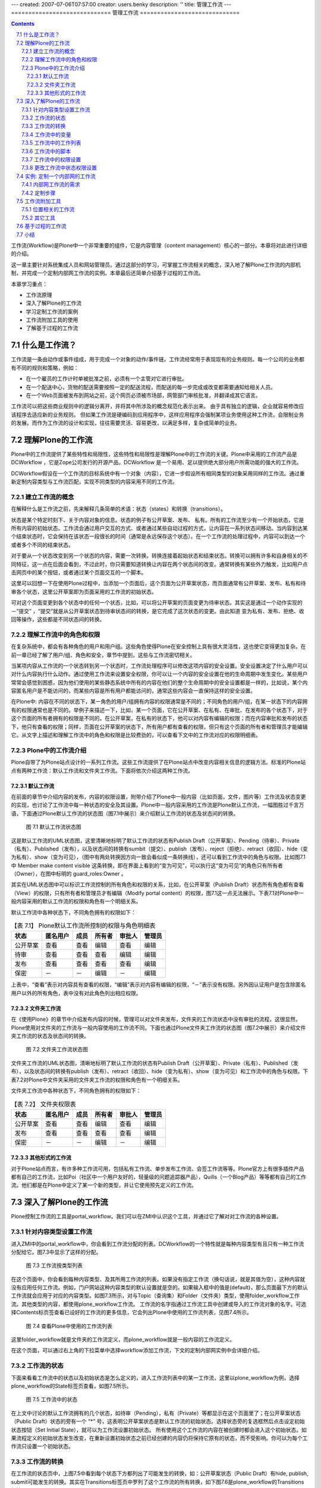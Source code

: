 ---
created: 2007-07-06T07:57:00
creator: users.benky
description: ''
title: 管理工作流
---
=============================
管理工作流
=============================

.. Contents::
.. sectnum::
   :prefix: 7.

工作流(Workflow)是Plone中一个非常重要的组件，它是内容管理（content management）核心的一部分。本章将对此进行详细的介绍。

这一章主要针对系统集成人员和网站管理员。通过这部分的学习，可掌握工作流相关的概念，深入地了解Plone工作流的内部机制，并完成一个定制内部网工作流的实例。本章最后还简单介绍基于过程的工作流。

本章学习重点：

- 工作流原理
- 深入了解Plone的工作流
- 学习定制工作流的案例
- 工作流附加工具的使用
- 了解基于过程的工作流

什么是工作流？
=================
工作流是一条由动作或事件组成，用于完成一个对象的动作/事件链。工作流经常用于表现现有的业务规则。每一个公司的业务都有不同的规则和策略，例如：

- 在一个雇员的工作计时单被批准之前，必须有一个主管对它进行审批。
- 在一个配送中心，货物的配送需要按照一定的配送流程，而配送的每一步完成或改变都需要通知给相关人员。
- 在一个Web页面被发布到网站之前，这个网页必须被市场部，网管部门审核批准，并翻译成其它语言。

工作流可以把这些商业规则中的逻辑分离开，并将其中所涉及的概念规范化表示出来。
由于具有独立的逻辑，企业就容易修改应该程序去适应新的业务规则。
但如果工作流是硬编码到应用程序中，这样应用程序会强制某项业务使用这种工作流，会限制业务的发展。而作为工作流的设计和实现，往往需要灵活、容易更改，以满足多样，复杂或简单的业务。

理解Plone的工作流
=====================
Plone中的工作流提供了某些特性和局限性，这些特性和局限性是理解Plone中的工作流的关键。Plone中采用的工作流产品是DCWorkflow ，它是Zope公司发行的开源产品，DCWorkflow 是一个易用、足以提供绝大部分用户所需功能的强大的工作流。

DCWorkflow假设在一个工作流的目标系统中有一个对象（内容），它进一步假设所有相同类型的对象采用同样的工作流。通过重新定制内容类型与工作流匹配，实现不同类型的内容采用不同的工作流。

建立工作流的概念
------------------------------
在解释什么是工作流之前，先来解释几条简单的术语：状态（states）和转换（transitions）。

状态是某个特定时刻下、关于内容对象的信息。状态的例子有公开草案、发布、 私有。所有的工作流至少有一个开始状态，它是所有内容的初始状态。工作流会通过用户交互的方式、或者通过某些自动过程的方式，让内容在一系列状态间移动。当内容到达某个结束状态时，它会保持在该状态一段很长的时间（通常是永远保存这个状态）。在一个工作流的处理过程中，内容可以到达一个或者多个不同的结束状态。

对于要从一个状态改变到另一个状态的内容，需要一次转换。转换连接着起始状态和结束状态。转换可以拥有许多和自身相关的不同特征，这一点在后面会看到，不过此时，你只需要知道转换让内容在两个状态间的改变。通常转换有某些外力触发，比如用户点击网页中的某个按钮，或者通过某个页面交互的一个脚本。

这里可以回想一下在使用Plone过程中，当添加一个页面后，这个页面为公开草案状态，而页面通常有公开草案、发布、私有和待审各个状态，这里公开草案即为页面采用的工作流的初始状态。

可对这个页面变更到各个状态中的任何一个状态，比如，可以将公开草案的页面变更为待审状态。其实这是通过一个动作实现的－“提交” ，“提交”就是从公开草案状态到待审状态间的转换，是它完成了这次状态的变更。由此知道 变为私有、发布、拒绝、收回等操作，这些都是不同状态间的转换。

理解工作流中的角色和权限
-------------------------
在复杂系统中，都会有各种角色的用户和用户组。这些角色使得Plone在安全控制上具有很大灵活性，这也使它变得更加复杂。在前一章已经了解了用户/组、角色和安全，章节中提到，这些与工作流密切相关。

当某项内容从工作流的一个状态转到另一个状态时，工作流处理程序可以修改这项内容的安全设置。安全设置决定了什么用户可以对什么内容执行什么动作。通过使用工作流来设置安全权限，你可以让一个内容的安全设置在他的生命周期中发生变化。某些用户常常会感觉到困惑，因为他们使用的某些静态系统中所有的内容在他们的整个生命周期中的安全设置都是一样的，比如说，某个内容匿名用户是不能访问的，而某些内容是所有用户都能访问的，通常这些内容会一直保持这样的安全设置。

在Plone中: 内容在不同的状态下，某一角色的用户/组拥有内容的权限通常是不同的；不同角色的用户/组，在某一状态下的内容拥有的权限通常也是不同的。举例子来描述一下，比如，某一个页面，它在公开草案、在私有、在审批、在发布的各个状态下，对于这个页面的所有者拥有的权限是不同的。在公开草案，在私有的状态下，他可以对内容有编辑的权限；而在内容审批和发布的状态下，他只有查看的权限；同样，页面在公开草案的状态下，所有用户都有查看的权限，但只有这个页面的所有者和管理员才能编辑它。从文字上描述和理解工作流中的角色和权限是比较费劲的，可以查看下文中的工作流对应的权限明细表。

Plone中的工作流介绍
---------------------
Plone自带了为Plone站点设计的一系列工作流。这些工作流提供了在Plone站点中改变内容相关信息的逻辑方法。标准的Plone站点有两种工作流：默认工作流和文件夹工作流。下面将依次介绍这两种工作流。

默认工作流
..................
在前面的章节中介绍内容的发布，内容的权限设置，附带介绍了Plone中一般内容（比如页面，文件，图片等）工作流及状态变更的实现，也讨论了工作流中每一种状态的安全及其设置。Plone中一般内容采用的工作流是Plone默认工作流，一幅图胜过千言万语，下面通过Plone默认工作流的状态图（图7.1中展示）来介绍默认工作流的状态及状态间的转换。

.. figure:: img/workflow/plone_workflow.png
   :alt: plone_workflow

   图 7.1 默认工作流状态图

这是默认工作流的UML状态图，这里清晰地标明了默认工作流的状态有Publish Draft（公开草案）、Pending（待审）、Private（私有）、Published（发布），以及状态间的转换有sumbit（提交）、publish（发布）、reject（拒绝）、retract（收回）、hide（变为私有）、show（变为可见），（图中有两处转换因方向一致会看似成一条转换线），还可以看到工作流中的角色与权限。比如图7.1中 Member make content visible 这条转换，即在界面上看到的“变为可见”，可以执行这“变为可见”的角色只有所有者（Owner），在图中标明的 guard_roles:Owner 。

其实在UML状态图中可以标识工作流控制的所有角色和权限的关系，比如，在公开草案（Publish Draft）状态所有角色都有查看（View）的权限，只有所有者和管理员才有编辑（Modify portal content）的权限，图7.1这一点无法展示。下表7.1对Plone中一般内容采用的默认工作流的权限和角色有一个明细关系。

默认工作流中各种状态下，不同角色拥有的权限如下：

.. csv-table:: 【表 7.1】 Plone默认工作流所控制的权限与角色明细表
   :header: "状态", "匿名用户", "成员", "所有者", "审批人", "管理员"  

   "公开草案", "查看", "查看", "编辑", "查看", "编辑"
   "待审", "查看", "查看", "查看", "编辑", "编辑"
   "发布", "查看", "查看", "查看", "查看", "编辑"
   "保密", "－", "－", "编辑", "－", "编辑"

上表中，“查看”表示对内容具有查看的权限，“编辑”表示对内容有编辑的权限，“－”表示没有权限。另外因认证用户是包含除匿名用户以外的所有角色，表中没有对此角色列出相应权限。


文件夹工作流
...............
在《使用Plone》的章节中介绍发布内容的时候，管理可以对文件夹发布，文件夹的工作流状态中没有审批的流程，这很显然，Plone使用对文件夹的工作流与一般内容使用的工作流不同，下面也通过Plone文件夹工作流的状态图（图7.2中展示）来介绍文件夹工作流的状态及状态间的转换。

.. figure:: img/workflow/folder_workflow.png
   :alt: folder_workflow

   图 7.2 文件夹工作流状态图

文件夹工作流的UML状态图，清晰地标明了默认工作流的状态有Publish Draft（公开草案）、Private（私有）、Published（发布），以及状态间的转换有publish（发布）、retract（收回）、hide（变为私有）、show（变为可见）和工作流中的角色与权限。下表7.2对Plone中文件夹采用的文件夹工作流的权限和角色有一个明细关系。

文件夹工作流中各种状态下，不同角色拥有的权限如下：


.. csv-table:: 【表 7.2】 文件夹权限表
   :header: "状态", "匿名用户", "成员", "所有者", "审批人", "管理员"  

   "公开草案", "查看", "查看", "编辑", "查看", "编辑"
   "发布", "查看", "查看", "查看", "查看", "编辑"
   "保密", "－", "－", "编辑", "－", "编辑"
 

其他形式的工作流
.....................
对于Plone站点而言，有许多种工作流可用，包括私有工作流、单步发布工作流、会签工作流等等。Plone官方上有很多插件产品都有自己的工作流，比如Poi（社区中一个用户友好的，轻量级的问题追踪器产品），Quills（一个Blog产品）等等都有自己的工作流。他们都是在Plone中定义了某一个新的类型，并让它使用预先定义的工作流。

深入了解Plone的工作流
=======================
Plone控制工作流的工具是portal_workflow。我们可以在ZMI中认识这个工具，并通过它了解对对工作流的各种设置。

针对内容类型设置工作流
---------------------------
进入ZMI中的portal_workflow中，你会看到工作流分配的列表。DCWorkflow的一个特性就是每种内容类型有且只有一种工作流分配给它。图7.3中显示了这样的分配。

.. figure:: img/workflow/workflows-by-type.png
   :alt: workflows-by-type
  
   图 7.3 工作流按类型列表

在这个页面中，你会看到每种内容类型、及其所用工作流的列表。如果没有指定工作流（换句话说，就是其值为空），这种内容就没有应用任何工作流。例如，门户网站这种内容类型的默认设置就是空的。如果输入框中的值是(default)，那么页面最下方的默认工作流就会应用于对应的内容类型。如图7.3所示，对与Topic（查询集）和Folder（文件夹）类型，使用folder_workflow工作流。其他类型的内容，都使用plone_workflow工作流。 工作流的名字指通过工作流工具中创建或导入的工作流对象的名字。可选择Contents标页签查看已设好的工作流的更多信息，它会列出Plone中使用的工作流列表，见图7.4所示。

.. figure:: img/workflow/portal_workflow_content.png
   :alt: portal_workflow_content

   图 7.4 查看Plone中使用的工作流列表

这里folder_workflow就是文件夹的工作流定义，而plone_workflow就是一般内容的工作流定义。

在这个页面，可以通过右上角的下拉菜单中选择workflow添加工作流，下文的定制内部网实例中会详细介绍。

工作流的状态
----------------------
下面来看看工作流中的状态以及初始状态是怎么定义的，进入工作流列表中的某一工作流，这里以plone_workflow为例，选择plone_workflow的State标签页查看，如图7.5所示。

.. figure:: img/workflow/workflow-state.png
   :alt: workflow_state
   
   图 7.5 工作流中的状态
   
在上文中讨论的默认工作流拥有的几个状态，如待审（Pending），私有（Private）等都显示在这个页面里了；在公开草案状态（Public Draft）状态的旁有一个 “*” 号，这表明公开草案状态是默认工作流的初始状态。选择状态旁的复选框然后点击设定初始状态按钮（Set Initial State），就可以为工作流设置初始状态。
所有使用这个工作流的内容在被创建时都会进入这个初始状态。如果流程定义的初始状态发生改变，在重新设置初始状态之前已经创建的内容仍将保持它原有的状态，而不受影响。你可以为每个工作流只设置一个初始状态。

工作流的转换
-----------------------
在工作流的状态页中，上图7.5中看到每个状态下方都列出了可能发生的转换，如：公开草案状态（Public Draft）有hide, publish, submit可能发生的转换。其实在Transitions标签页中罗列了这个工作流的所有转换，如下图7.6是plone_workflow的Transitions标签页。

.. figure:: img/workflow/transitions.png
   :alt: transitions

   图 7.6 工作流的转换

每个转换都有自己的摘要页面，其中含有一些变量（variables）。若要添加一个转换，在转换页面下方输入ID并点击添加按钮（Add），如图7.7是publish转换的摘要页面，以这个页面来介绍转换的相关属性。


.. figure:: img/workflow/workflow-transition.png
   :alt: workflow-transition

   图 7.7 工作流转换的摘要页面

工作流转换的摘要页面中包括以下这些属性：

- 标题（Title）： 转换的标题。

- 描述（Description）：关于该转换的详细描述。

- 目标状态（Destination state）：目标状态是这个转换发生时所要抵达的状态，可以把它理解为转换的目标。把携带了目标状态的转换分配给状态后，状态才被真正定义下来。

- 触发器类型（Trigger type）：指出转换如何被触发。自动式表示内容一旦移至该状态，这个转换就会自动发生；而通过用户动作触发是最通常的选择，意味着某个用户点击一个链接时就能触发这个转换。

- 脚本（之前）（Script before）：在这个转换发生之前执行脚本。

- 脚本（之后）（Script after）：在这个转换发生之后执行脚本。

- 安全（Guard）：该状态的安全设置，也就是谁能够执行这个转换。

- 动作箱中的显示方式（Display in actions box）：是指这个转换在Plone中如何显示。在这里输入值也可以确保把这个转换作为一个用户操作项(action)来启动。你可以通过查询portal_actions中的操作项作来获得这个转换。

在上面罗列的各项中，目标状态（destination state）很重要。上文中已经介绍过转换通常会改变状态，但这不是必需的。因为任何转换都会去执行脚本、向历史记录中写入一些东西，有时候这个会很有用。转换并不一定会改变状态，有的只是在转换发生之前或发生之后运行某个脚本。一个转换可以有多个开始点，但只能有一个目标（状态）；如果你需要多个目标状态，你必须设置多个转换。

在转换开始执行之前，安全设置将检验所有的转换来确保执行转换的使用者有权限进行操作。安全设置由三部分组成：

- 许可Permission(s)：包含了必需的许可。多个许可之间应该用分号分隔开。

- 角色Role(s)：包含了必需的角色。多个角色之间应该用分号分隔开。

- 表达式Expression：是一个工作流表达式（workflow expression），它采用TALES语法(详细在页面模板一章中介绍)。在转换执行之前，对于每一个已被指定的值，安全设置都要对其进行评估，以确保正确。如果对其中任一值的评估测试失败，这个转换将不能执行。通常你会发现大多数安全设置只有一或两个被指定好的值。

工作流中的变量
---------------------
变量标签罗列出所有在工作流中被创建或被更改的变量。

通常情况下并不赞成尝试着将所有可用的信息汇集在一起并只运用状态和转换来表达－这样做也是不太可能的。取而代之，你可以用变量来存储与工作流相关的信息。举个例子，我们想看到内容提交审批后最后修改的时间，或者由谁提交的。这些状态转变时附属的一些变量信息称之为工作流中的变量，变量的作用就是持有一些在每个转换与状态之间发生改变的元素。

现在，返回到工作流的主页面，进入变量（Variables）标签页就能得到一个包含所有变量的列表。如图7.8所示。需要添加变量时，在变量标签页的下方可以输入变量ID，然后点击页面下方的添加（Add）按钮。DCWorkflow在一个变量中保存着对象目前所处的状态，这样就可以在任何时候去查看此对象的状态了。这个变量的默认名称是review_state。

.. figure:: img/workflow/workflow_variables.png
   :alt: workflow_variables

   图 7.8 工作流的变量

再来看看变量的摘要页面，进入变量列表中的某一个变量的摘要页面，可以看到每个工作流变量含有下列属性：

- 描述（Description）：对变量自身的描述文字。

- 在目录中有效（Make available to catalog）：此项属性表明这些变量会存在于目录（catalog）中，可供搜索之用。变量在目录中有效，并不意味着向目录中添加了索引（indexes）或元数据（metadata），这个工作还是需要手工完成。

- 存储在工作流中（Store in workflow）：此项属性会检查信息是否被保存在工作流中，或是附加在对象上。

- 变量更新模式（Variable update mode）：此项属性检查什么时候来更新变量。

- 默认值（Default value）：此项属性认为默认值是一个字符串，对其进行检查。

- 默认表达式（Default expression）：此项属性中的默认值是一个表达式。如果它出现在此，就会被用来替代默认值。这也是一个TALES表达式。

- 信息安全设置（Info guard）：此项属性包含了访问变量时所定义的安全设置。这些安全设置和转换中的安全设置很相似；但是这里说到的安全性检查是在访问变量时才会发生的。

工作流中的工作列表
--------------------
工作流中所有被分配的工作列表，是由工作列表（Worklists）标签页来提供对它们的访问。工作列表是一种用于查询工作流中特定信息的方法，它被用来查询存在于工作流中的对象数目的信息。例如，默认工作流中需要列出站点中待审的内容清单。下图7.9是plone_workflow的工作列表标签页。

.. figure:: img/workflow/workflow_worklists.png
   :alt: workflow_worklists
    
   图 7.9 工作流的工作列表

在工作流列表标签页下方可添加工作列表，输入ID并点击Add（添加）按钮。每个工作列表含有下列属性：

- 描述（Description）：对工作列表自身的描述文字。

- 编成目录的变量匹配（Cataloged variable matches）：此项属性包含的是工作列表必须匹配的值，此值被添加在这个工作列表中。进行匹配的变量是变量列表中给出的工作流状态变量（workflow state variable）（这个变量的默认名称是review_state）。

- 在动作箱中的显示（Display in actions box）：此项属性包含的东西将会以某种形式在用户界面上表现出来。在这里输入值也可以确保转换会以一个动作作为开始。然后你就可以通过查询动作来获取这个转换。

- 安全设置（Guard）：此项属性包含了访问工作列表时所定义的安全设置。

尽管工作列表是存储此类信息的便利方式，但是Plone并不使用这些信息，它以另一种方式－ZCatalog 替代工作列表。Plone直接用 ZCatalog 查询那些处于某些状态的对象。从DCWorkflow使用索引工具，最终的结果都是一样的。

工作流中的脚本
----------------
脚本标签页列出了工作流中所使用的有效的脚本。这个列表实际上是ZMI中的标准文件夹，你几乎可以在这里添加任何东西。在这里添加脚本主要用于转换，一般只应该添加脚本（Python）对象或外部方法（External Method）。

典型的用途包括执行转换的时候，自动发送通知邮件，或者将内容从一个地方转移到另外一个地方等。《附录: Plone 常用API参考》章节中有一个写工作流中的脚本的例子。

如何编辑Python脚本和如何使用外部方法在《Python脚本》的章节中有详细介绍，这里需说明当脚本执行时，是转换的用户在启动脚本。如果需要使用其他权限来执行，你可以把代理人角色（proxy roles）分配到脚本中。每个脚本可分配到多个转换的Script before或者Script after中执行。


工作流中的权限设置
-------------------------------------
权限标签页（Permissions）列出了可被这个工作流管理的所有权限项。工作流中的权限理解为在某个工作流状态中角色与权限的相互关系，在上一章中提到的工作流所控制的权限便就是权限标签页中所列出的权限项。下图7.10是plone_workflow的Permissions（权限项）标签页。

.. figure:: img/workflow/workflow_permissions.png
   :alt: workflow_permission

   图 7.10 工作流的权限项

在这个标签页中，建立了一系列可供管理的权限项，它们存在于各种状态下。若要添加一个权限项，在这个标签页的下方从下拉菜单中选择权限项进行添加。权限项是存在于状态中角色与权限间的映射，返回例子中的 plone_workflow 页面，进入状态标签页（State），选择某一状态进入它的权限标签页（Permissions），下图7.11是plone_workflow的公开草案状态的权限标签页。
   
.. figure:: img/workflow/workflow-state-permission.png
   :alt: workflow_state_permission

   图 7.11 公开草案状态的权限标签页

从这个页面你可能一下子就了解清楚了公开草案状态下不同角色所拥有的权限关系。最显而易见的是Modify portal content权限，即内容的修改权限，在公开草案状态下有管理员和所有者能修改内容。   
   

更改工作流中状态权限设置
--------------------------
刚才介绍的工作流的权限设置，这是工作流中很重要的部分，可能你现在就有这样的问题，“能不能更改工作流的权限设置，比如想设置公开草案状态让匿名用户没有查看的权限。”

工作流中的设置控制着站点角色的查看和编辑等权限，可以设置工作流中的权限来满足权限设置工作的需要，下面的例子是设置公开草案状态的内容（文件夹除外），匿名用户没有查看的权限。

【例 7.1】设置公开草案状态的内容（文件夹除外），匿名用户没有查看的权限

#. 选择进入 portal_workflow 中的 plone_workflow 
#. 选择进入 plone_workflow 的 State 标签页
#. 选择进入公开草案状态（Publish Draft）的 权限（Permissions）标签页
#. 对 View 权限项设置  Acquire （获取）复选框为空，设置 View 权限项的 Anonymous 复选框为空，选择 View 权限项的 Authenticated 复选框
#. 单击 Save Changes 按钮，保存设置
#. 返回 portal_workflow 页面，单击 Update security settings 按钮，更新设置


这样就实现了公开草案状态下的内容匿名用户没有查看的权限，例7.1中保存设置后需返回portal_workflow页面，单击Update security settings按钮，更新设置是因为调整工作流状态的权限映射后，需要更新设置站点采用此工作流的所有对象。


实例: 定制一个内部网的工作流
==================================
从上文中了解的Plone的工作流，应该对工作流相关概念，及工作流中的许可设置应该很清晰了，下面是定制一个内部网工作流的实例，先了解内部网工作流的需求，然后一起完成它的定制步骤。

内部网工作流的需求
----------------------
在企业内部网工作流中仅只有内部网成员才能访问到站点内容；一个内部的页面也可以做为公司或组织的正式地内部发布出去。默认情况下，所有的内容创建后对于所有的内部网成员是可见的。对于只有发布后的事件，新闻等才会出现在相应的面板中。对于文件夹的工作流是非常简单的：所有的文件夹对于内部网成员都是可访问的。

下面是针对内容采用的内部网工作流的状态，角色与权限间的关系。

- 私有：仅对于所有者和管理员可访问。

- 内部：对于站点所有成员可访问；所有者和管理员可编辑。

- 待审：等待审批人批准，对于站点所有成员可访问；待审内容出现在审批清单。

- （内部）发布：在内部发布，对于站点内部成员可访问，新闻、事件出现在相应的面板，发布的内容不能编辑。作为部署在内部网的Plone站点对于匿名用户是不可访问的。

定制步骤
------------
内容网工作流的需求与默认工作流很接近，所以可以以默认工作流做为基础来实现定制。下面是定义内部网工作流的定义步骤。

进入ZMI中的portal_workflow的Contents标签页，在添加对象的下拉菜单中选择workflow添加（见上文中的图7.4）。

在添加页面中填上ID为Intranet，选择一个预设的工作流，选择Plone Site的plone_workflow，如图7.12所示。设置好后，单击Add按钮保存。

.. figure:: img/workflow/add_workflow.png
   :alt: add_workflow

   图 7.12 选择预设定添加工作流

于是返回了portal_workflow的Contents标签页，进入刚添加的Intranet工作流（Properties标签页），更改Intranet工作流的标题（Title）为Intranet workflow。

进入Intranet工作流的States标签页，于是看到了与plone_workflow一样的状态定义（因为其实只是将plone_workflow复制后换了ID而已），这里删掉visible和published状态，在States标签页的下方添加internal和published状态，设置internal状态为初始状态，并进入相应的状态页选择状态的转换，设置后的内部网状态页如图7.13所示。

.. figure:: img/workflow/intranet_workflow_stat.png
   :alt: intranet_workflow_state

   图 7.13 设置后的内部网状态页


分别进入internal状态和published状态的Permissions标签页，设置它们的权限，设置好后的页面如图7.14，图7.15所示。

.. figure:: img/workflow/intranet_permisions.png
   :alt: intranet_permision

   图 7.14 设置internal状态的许可

.. figure:: img/workflow/publish_permisions.png
   :alt: publish_permisions

   图 7.15 设置published状态的许可

也需设置pending状态的许可，设置去掉选择获取（Acquire），去掉Anonymous的Access contents information和View权限项，选择允许Authenticated  Access contents information和View权限项，保存更改。

这样，内部网（Intranet）工作流相关设置就完成了，下面需要返回portal_workflow页面，设置Default（定义默认工作流）项为Intranet（工作流）。   
 

工作流附加工具
================================
社区中很有一些工作流的附加工具，比如：从Plone 2.5开始，CMFPlacefulWorkflow产品进入Plone的核心，这是工作流的附加工具，接下来，来介绍类似这样的附加工具。

位置相关的工作流
-------------------------
DCWorkflow的每种内容类型只能对应一种工作流，比如，所有的文件类型的流畅，都只能采用一种工作流。如果要采用其他的工作流，必须先定制出一种新的文件内容类型。

其实通常的需求是，希望能站点的某一文件夹下使用新的流程映射。Plone 2.5开始引入了位置相关工作流的产品————CMFPlacefulWorkflow。CMFPlacefulWorkflow产品是对默认的DCWorkflow的一个扩展，可以针对每个站点文件夹或者内容，单独定义内容类型和工作流的匹配关系，也就是一个全新的工作流策略。

在Plone控制面板的附加产品配置中有一个位置相关的工作流的配置工具，在这里可以定义工作流匹配策略。如图7.16所示。

.. figure:: img/workflow/workflow_policy.png
   :alt: workflow_policy

   图 7.16 定义工作流匹配策略

进入位置相关工作流配置后，这个页面有两个标签页，直接进入的是本地内容类型工作流映射（local content type to workflow mapping）标签页，另一个是全局内容类型工作流映射（global content type to workflow mapping）标签页。在全局内容类型工作流映射标签页可看到默认的内容类型与工作流的映射关系，这和在ZMI中的 portal_workflow 看到映射关系是一致的（图 7.3 所示）；在本地内容类型工作流映射标签页中可以定义新的工作流匹配策略，仅仅用于某个站点的某个局部位置。

在图7.16中定义新的策略ID，可选择复制某个现有的策略，可以选择空(即 No policy duplicated)，也可以选择全局的默认策略(即Global workflow)，设置好后单击Add按钮添加，下一步需设置新添加的策略，如图7.17所示。

.. figure:: img/workflow/new_policy.png
   :alt: new_policy

   图 7.17 设置定义的策略


需设置新的策略的标题，描述，默认工作流（Default workflow），接着设置内容类型与工作流的映射关系。设置好后单击【保存】保存设置。

上面的步骤已经添加了一个新的策略，接下来就是针对具体的文件夹来设置使用定义的策略。在站点某个文件夹中，选择状态下拉菜单中的策略，如图7.18所示。

.. figure:: img/workflow/workflow_config.png
   :alt: workflow_config

   图 7.18 选择状态下拉菜单中的策略

于是就进入了配置管理本地工作流策略页面，在这里来配置选择使用的策略。如图7.19所示。

.. figure:: img/workflow/config_policy.png
   :alt: config_policy

   图 7.19 配置管理本地工作流策略

在配置管理本地工作流策略页面中可以设定当前文件夹所使用的策略（图7.19 For this Folder 区域），可设定此文件夹以下的内容使用的策略（图7.19 Below this Folder 区域）。设定好后，单击【保存】完成设置。这样，此文件夹或是此文件夹及文件夹以下的内容就可以使用定义后的工作流策略。

在ZMI中，有一个portal_placeful_workflow对象，你也可以在这里管理和配置工作流策略。在portal_placeful_workflow中的Contents标签页中管理着定义过的工作流策略，也可以在这里添加新的工作流策略。

其它工具
----------------
位置相关工作流工具灵活了Plone中使用工作流的某些束缚，社区中还有一些工作流的附加工具，这里介绍一个辅助工作流查看的工具。

社区中有一个可查看工作流图的辅助工具————DCWorkflowGraph，下图7.20是安装DCWorkflowGraph工具后查看folder_workflow的graph标签页（没安装此工具没有这个标签页）看到的folder_workflow的工作流图。

.. figure:: img/workflow/workflow_graph.png
   :alt: workflow_graph

   图 7.20 查看folder_workflow的工作流图

社区中还有其它的一些附加工具，比如DCWorflowDump，它可导出工作流定义，不过在《深入Plone设置与管理》章节中介绍的 portal_setup 已经能够实现工作流的导入导出。

基于过程的工作流
==========================
Plone采用的DCWorkflow工作流是基于内容实体的工作流形式，表现为以内容存在，并设定其拥有某些状态，内容在不同的状态中转换(transition)。这种工作流形式也是有局限性的，比如要支持非常复杂的工作流程，这些工作流不是基于内容实体的，比如是以某个项目的运转过程为基础的流程。这样的一些情况用Plone默认采用的DCWorkflow是不可能实现的。

幸运的是在Plone产品中除了DCWorkflow以外还有其它一些工作流产品可供选用，
如AlphaFlow就是一种基于过程的工作流产品。
它是Zope上一个新的流程引擎，提供基于过程的工作流模型，同时也很方便地建模面向文档的流程，它采用易用的基于XML的流程定义语言(ALF)，用于定义工作流，简单、柔性、可定制。关于AlphaFlow的更多信息可以在 http://www.gocept.com/open_source_software/AlphaFlow/ 上找到。

小结
========
管理工作流是Plone中另一非常重要的部分，本章从概念上理解Plone工作流，进而到ZMI中认识Plone的工作流，回顾一下：Plone的工作流包括状态、转换、变量、工作列表、脚本、绑定的权限；本章并以常见的内部网工作流的实例，介绍定制工作流的过程；本章还介绍了主要以位置相关的工作流等一些工作流附加工具；另外，本章简单介绍了基于过程的工作流，以及实例工作流与过程工作流的区别。


